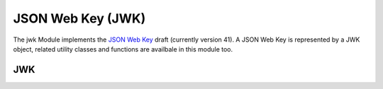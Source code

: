 JSON Web Key (JWK)
==================

The jwk Module implements the `JSON Web Key`_ draft (currently version 41).
A JSON Web Key is represented by a JWK object, related utility classes and
functions are availbale in this module too.

JWK
---

.. automember:: jwcrypto.jwk
   :members:
   :undoc-members:
   :show-inheritance:

.. _JSON Web Key: http://tools.ietf.org/html/draft-ietf-jose-json-web-key-41
